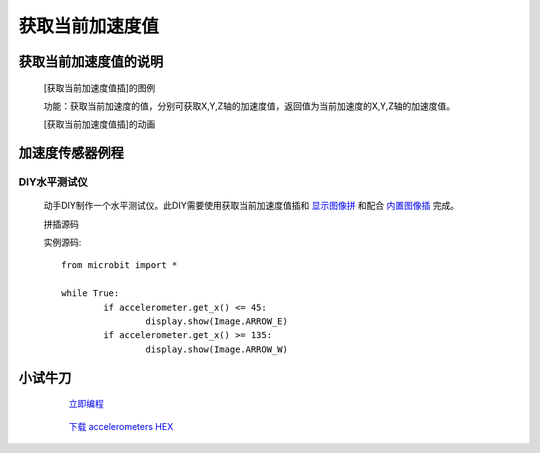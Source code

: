 **获取当前加速度值**
======================

**获取当前加速度值的说明**
>>>>>>>>>>>>>>>>>>>>>>>>>>>>>>>>>

	[获取当前加速度值插]的图例

	.. image:: images/accelerometer/accelerometer.png

	功能：获取当前加速度的值，分别可获取X,Y,Z轴的加速度值，返回值为当前加速度的X,Y,Z轴的加速度值。

	[获取当前加速度值插]的动画

	.. image:: images/accelerometer/accelerometer.gif

**加速度传感器例程**
>>>>>>>>>>>>>>>>>>>>>>>>>>>>>

DIY水平测试仪
::::::::::::::::::

	动手DIY制作一个水平测试仪。此DIY需要使用获取当前加速度值插和 `显示图像拼`_ 和配合 `内置图像插`_ 完成。

	.. _显示图像拼: http://docs.turnipbit.com/zh/latest/teach/tutorials/display/display.show.html

	.. _内置图像插: http://docs.turnipbit.com/zh/latest/teach/tutorials/Image/Image.HEART.html

	拼插源码

	.. image:: images/TurnipBit/accelerometers.png

	实例源码::

		from microbit import *

		while True:
			if accelerometer.get_x() <= 45:
				display.show(Image.ARROW_E)
			if accelerometer.get_x() >= 135:
				display.show(Image.ARROW_W)


**小试牛刀**
>>>>>>>>>>>>>>>>>>>>>>>>>>>>>>>>


		 `立即编程`_

		.. _立即编程: http://turnipbit.tpyboard.com/

		 `下载 accelerometers HEX`_

		.. _下载 accelerometers HEX: http://turnipbit.com/download.php?fn=accelerometers.hex
		
		
